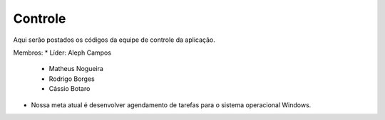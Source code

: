 Controle
--------

Aqui serão postados os códigos da equipe de controle da aplicação.

Membros:
* Líder: Aleph Campos
 - Matheus Nogueira
 - Rodrigo Borges
 - Cássio Botaro

* Nossa meta atual é desenvolver agendamento de tarefas para o sistema operacional Windows.
